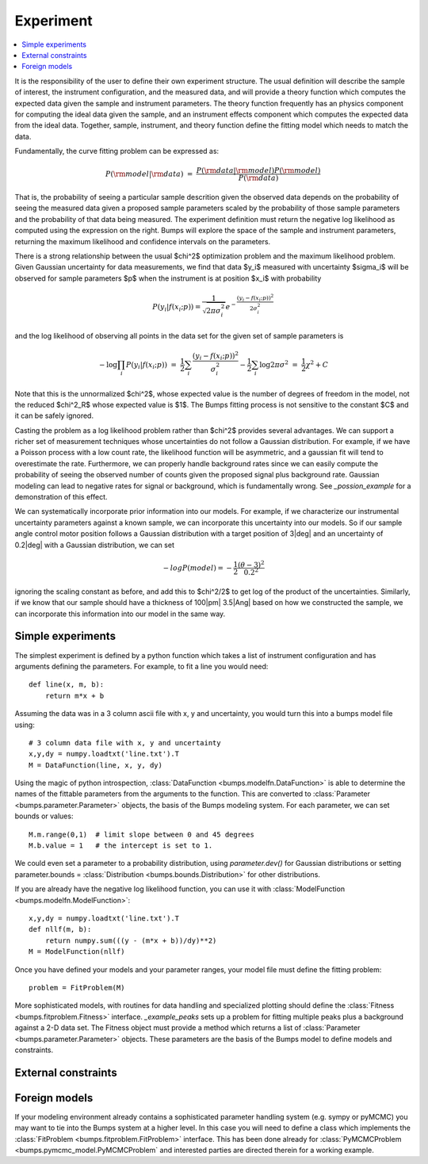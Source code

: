 .. _experiment-guide:

*******************
Experiment
*******************

.. contents:: :local:

It is the responsibility of the user to define their own experiment
structure.  The usual definition will describe the sample of interest,
the instrument configuration, and the measured data, and will provide
a theory function which computes the expected data given the sample
and instrument parameters.  The theory function frequently has an
physics component for computing the ideal data given the sample, and
an instrument effects component which computes the expected data from
the ideal data.  Together, sample, instrument, and theory function
define the fitting model which needs to match the data.

Fundamentally, the curve fitting problem can be expressed as:

.. math::

    P({\rm model}|{\rm data}) &=& \frac{P({\rm data}|{\rm model})P({\rm model})}{P({\rm data})}

That is, the probability of seeing a particular sample descrition given 
the observed data depends on the probability of seeing the measured
data given a proposed sample parameters scaled by the probability of 
those sample parameters and the probability of that data being measured.  
The experiment definition must return the negative log likelihood as
computed using the expression on the right.  Bumps will explore the
space of the sample and instrument parameters, returning the maximum
likelihood and confidence intervals on the parameters.

There is a strong relationship between the usual $\chi^2$ optimization
problem and the maximum likelihood problem. Given Gaussian uncertainty
for data measurements, we find that data $y_i$ measured with
uncertainty $\sigma_i$ will be observed for sample parameters $p$
when the instrument is at position $x_i$ with probability

.. math::

    P(y_i|f(x_i;p)) = \frac{1}{\sqrt{2\pi\sigma_i^2}} e ^ {-\frac{(y_i-f(x_i;p))^2}{2\sigma_i^2}}

and the log likelihood of observing all points in the data set for
the given set of sample parameters is

.. math::

   -\log \prod_i{P(y_i|f(x_i;p))} &=& \frac{1}{2}\sum_i{\frac{(y_i-f(x_i;p))^2}{\sigma_i^2}} - \frac{1}{2}\sum_i{\log 2 \pi \sigma^2}
                                &=& \frac{1}{2}\chi^2 + C

Note that this is the unnormalized $\chi^2$, whose expected value is the 
number of degrees of freedom in the model, not the reduced $\chi^2_R$ whose
expected value is $1$.  The Bumps fitting process is not sensitive to the
constant $C$ and it can be safely ignored.

Casting the problem as a log likelihood problem rather than $\chi^2$
provides several advantages.  We can support a richer set of measurement
techniques whose uncertainties do not follow a Gaussian distribution.
For example, if we have a Poisson process with a low count rate, the
likelihood function will be asymmetric, and a gaussian fit will tend
to overestimate the rate.  Furthermore, we can properly handle
background rates since we can easily compute the probability of seeing
the observed number of counts given the proposed signal plus background
rate.  Gaussian modeling can lead to negative rates for signal or
background, which is fundamentally wrong. See `_possion_example` for
a demonstration of this effect.

We can systematically incorporate prior information into our models. 
For example, if we characterize our instrumental uncertainty parameters 
against a known sample, we can incorporate this uncertainty into our 
models.  So if our sample angle control motor position follows
a Gaussian distribution with a target position of 3\ |deg| and an
uncertainty of 0.2\ |deg| with a Gaussian distribution, we can
set

.. math::

   -log P(model) = -\frac{1}{2} \frac{(\theta-3)^2}{0.2^2}

ignoring the scaling constant as before, and add this to $\chi^2/2$
to get log of the product of the uncertainties.  Similarly, if we
know that our sample should have a thickness of 100\ |pm| 3.5\ |Ang| 
based on how we constructed the sample, we can incorporate this
information into our model in the same way.

Simple experiments
====================

The simplest experiment is defined by a python function which takes
a list of instrument configuration and has arguments defining the 
parameters.  For example, to fit a line you would need::

    def line(x, m, b):
        return m*x + b

Assuming the data was in a 3 column ascii file with x, y and
uncertainty, you would turn this into a bumps model file using::

    # 3 column data file with x, y and uncertainty
    x,y,dy = numpy.loadtxt('line.txt').T  
    M = DataFunction(line, x, y, dy)

Using the magic of python introspection, 
:class:`DataFunction <bumps.modelfn.DataFunction>` is able to determine
the names of the fittable parameters from the arguments to the
function.  This are converted to 
:class:`Parameter <bumps.parameter.Parameter>` objects, the 
basis of the Bumps modeling system.  For each parameter, we can set
bounds or values::

    M.m.range(0,1)  # limit slope between 0 and 45 degrees
    M.b.value = 1   # the intercept is set to 1.

We could even set a parameter to a probability distribution, using
*parameter.dev()* for Gaussian distributions or setting
parameter.bounds = :class:`Distribution <bumps.bounds.Distribution>`
for other distributions.  

If you are already have the negative log likelihood function, you can use
it with :class:`ModelFunction <bumps.modelfn.ModelFunction>`::

    x,y,dy = numpy.loadtxt('line.txt').T
    def nllf(m, b):
        return numpy.sum(((y - (m*x + b))/dy)**2)
    M = ModelFunction(nllf)

Once you have defined your models and your parameter ranges, your
model file must define the fitting problem::
 
    problem = FitProblem(M)

More sophisticated models, with routines for data handling and specialized
plotting should define the :class:`Fitness <bumps.fitproblem.Fitness>`
interface.  `_example_peaks` sets up a problem for fitting multiple
peaks plus a background against a 2-D data set.  The Fitness object
must provide a method which returns a list of
:class:`Parameter <bumps.parameter.Parameter>` objects.  These
parameters are the basis of the Bumps model
to define models and constraints.  

External constraints
====================

Foreign models
==============

If your modeling environment already contains a sophisticated parameter
handling system (e.g. sympy or pyMCMC) you may want to tie into the Bumps
system at a higher level.  In this case you will need to define a
class which implements the :class:`FitProblem <bumps.fitproblem.FitProblem>`
interface.  This has been done already for 
:class:`PyMCMCProblem <bumps.pymcmc_model.PyMCMCProblem`
and interested parties are directed therein for a working example.

